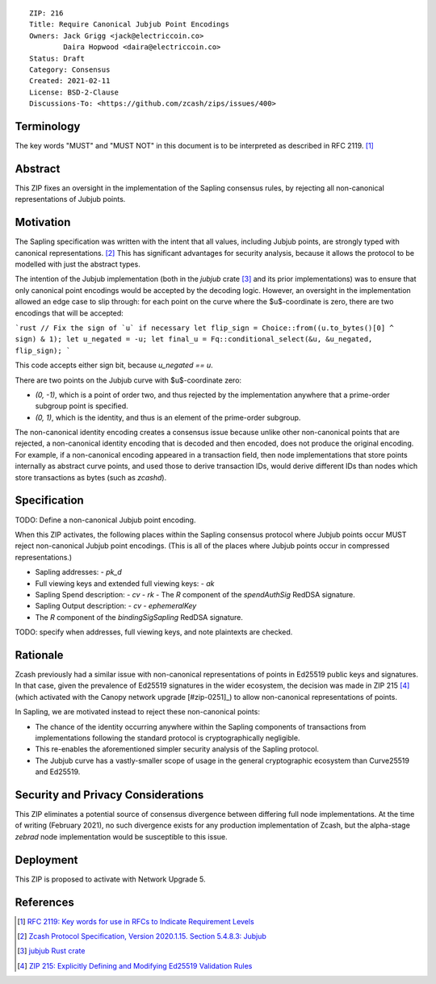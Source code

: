 ::

  ZIP: 216
  Title: Require Canonical Jubjub Point Encodings
  Owners: Jack Grigg <jack@electriccoin.co>
          Daira Hopwood <daira@electriccoin.co>
  Status: Draft
  Category: Consensus
  Created: 2021-02-11
  License: BSD-2-Clause
  Discussions-To: <https://github.com/zcash/zips/issues/400>


Terminology
===========

The key words "MUST" and "MUST NOT" in this document is to be interpreted as described
in RFC 2119. [#RFC2119]_


Abstract
========

This ZIP fixes an oversight in the implementation of the Sapling consensus rules, by
rejecting all non-canonical representations of Jubjub points.


Motivation
==========

The Sapling specification was written with the intent that all values, including Jubjub
points, are strongly typed with canonical representations. [#protocol-jubjub]_ This has
significant advantages for security analysis, because it allows the protocol to be
modelled with just the abstract types.

The intention of the Jubjub implementation (both in the `jubjub` crate [#jubjub-crate]_
and its prior implementations) was to ensure that only canonical point encodings would be
accepted by the decoding logic. However, an oversight in the implementation allowed an
edge case to slip through: for each point on the curve where the $u$-coordinate is zero,
there are two encodings that will be accepted:

```rust
// Fix the sign of `u` if necessary
let flip_sign = Choice::from((u.to_bytes()[0] ^ sign) & 1);
let u_negated = -u;
let final_u = Fq::conditional_select(&u, &u_negated, flip_sign);
```

This code accepts either sign bit, because `u_negated == u`.

There are two points on the Jubjub curve with $u$-coordinate zero:

- `(0, -1)`, which is a point of order two, and thus rejected by the implementation
  anywhere that a prime-order subgroup point is specified.
- `(0, 1)`, which is the identity, and thus is an element of the prime-order subgroup.

The non-canonical identity encoding creates a consensus issue because unlike other
non-canonical points that are rejected, a non-canonical identity encoding that is decoded
and then encoded, does not produce the original encoding. For example, if a non-canonical
encoding appeared in a transaction field, then node implementations that store points
internally as abstract curve points, and used those to derive transaction IDs, would
derive different IDs than nodes which store transactions as bytes (such as `zcashd`).


Specification
=============

TODO: Define a non-canonical Jubjub point encoding.

When this ZIP activates, the following places within the Sapling consensus protocol
where Jubjub points occur MUST reject non-canonical Jubjub point encodings. (This
is all of the places where Jubjub points occur in compressed representations.)

- Sapling addresses:
  - `pk_d`
- Full viewing keys and extended full viewing keys:
  - `ak`
- Sapling Spend description:
  - `cv`
  - `rk`
  - The `R` component of the `spendAuthSig` RedDSA signature.
- Sapling Output description:
  - `cv`
  - `ephemeralKey`
- The `R` component of the `bindingSigSapling` RedDSA signature.
TODO: specify when addresses, full viewing keys, and note plaintexts are checked.

Rationale
=========

Zcash previously had a similar issue with non-canonical representations of points in
Ed25519 public keys and signatures. In that case, given the prevalence of Ed25519
signatures in the wider ecosystem, the decision was made in ZIP 215 [#zip-0215]_ (which
activated with the Canopy network upgrade [#zip-0251]_) to allow non-canonical
representations of points.

In Sapling, we are motivated instead to reject these non-canonical points:

- The chance of the identity occurring anywhere within the Sapling components of
  transactions from implementations following the standard protocol is cryptographically
  negligible.
- This re-enables the aforementioned simpler security analysis of the Sapling protocol.
- The Jubjub curve has a vastly-smaller scope of usage in the general cryptographic
  ecosystem than Curve25519 and Ed25519.


Security and Privacy Considerations
===================================

This ZIP eliminates a potential source of consensus divergence between differing full node
implementations. At the time of writing (February 2021), no such divergence exists for any
production implementation of Zcash, but the alpha-stage `zebrad` node implementation would
be susceptible to this issue.


Deployment
==========

This ZIP is proposed to activate with Network Upgrade 5.


References
==========

.. [#RFC2119] `RFC 2119: Key words for use in RFCs to Indicate Requirement Levels <https://www.rfc-editor.org/rfc/rfc2119.html>`_
.. [#protocol-jubjub] `Zcash Protocol Specification, Version 2020.1.15. Section 5.4.8.3: Jubjub <protocol/protocol.pdf#jubjub>`_
.. [#jubjub-crate] `jubjub Rust crate <https://crates.io/crates/jubjub>`_
.. [#zip-0215] `ZIP 215: Explicitly Defining and Modifying Ed25519 Validation Rules <zip-0215.rst>`_
